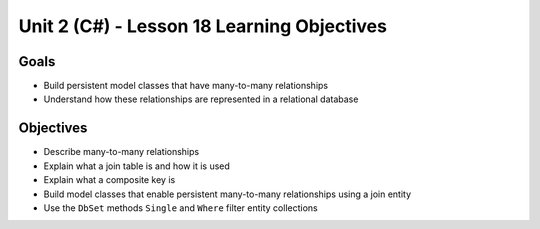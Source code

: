 Unit 2 (C#) - Lesson 18 Learning Objectives
============================================

Goals
-----

- Build persistent model classes that have many-to-many relationships
- Understand how these relationships are represented in a relational database

Objectives
----------

- Describe many-to-many relationships
- Explain what a join table is and how it is used
- Explain what a composite key is 
- Build model classes that enable persistent many-to-many relationships using a join entity
- Use the ``DbSet`` methods ``Single`` and ``Where`` filter entity collections